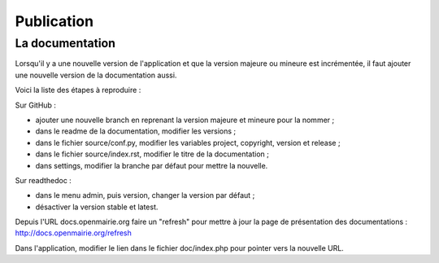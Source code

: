 ###########
Publication
###########

================
La documentation
================

Lorsqu'il y a une nouvelle version de l'application et que la version majeure ou mineure est incrémentée, il faut ajouter une nouvelle version de la documentation aussi.

Voici la liste des étapes à reproduire :

Sur GitHub :

* ajouter une nouvelle branch en reprenant la version majeure et mineure pour la nommer ;
* dans le readme de la documentation, modifier les versions ;
* dans le fichier source/conf.py, modifier les variables project, copyright, version et release ;
* dans le fichier source/index.rst, modifier le titre de la documentation ;
* dans settings, modifier la branche par défaut pour mettre la nouvelle.

Sur readthedoc :

* dans le menu admin, puis version, changer la version par défaut ;
* désactiver la version stable et latest.

Depuis l'URL docs.openmairie.org faire un "refresh" pour mettre à jour la page de présentation des documentations : http://docs.openmairie.org/refresh

Dans l'application, modifier le lien dans le fichier doc/index.php pour pointer vers la nouvelle URL.

